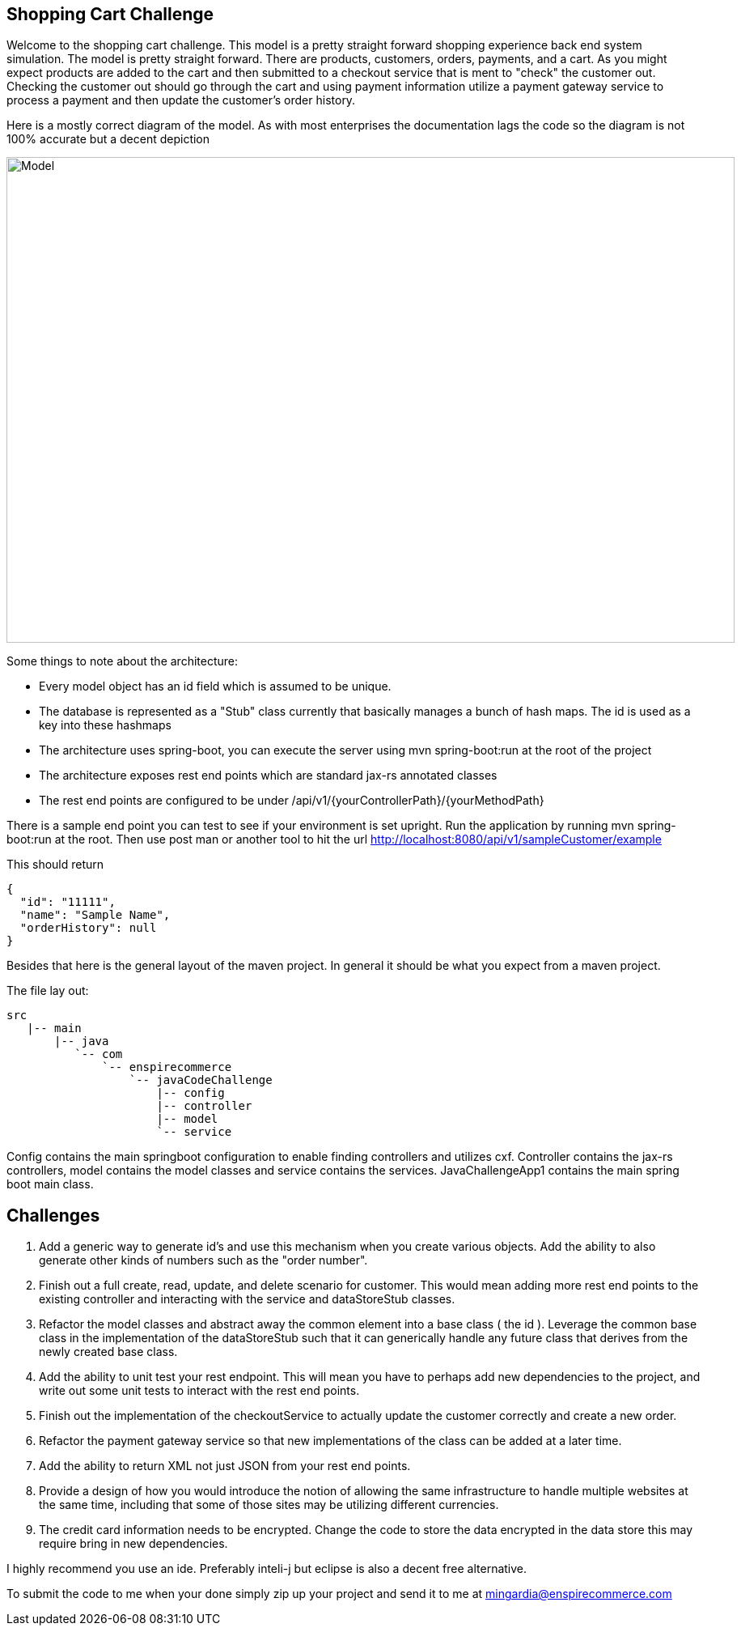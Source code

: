 :imagesdir: images
:source-highlighter: coderay
== Shopping Cart Challenge

Welcome to the shopping cart challenge.  This model is a pretty straight forward shopping experience back end system
simulation.  The model is pretty straight forward.  There are products, customers, orders, payments, and a cart.  As
you might expect products are added to the cart and then submitted to a checkout service that is ment to "check"
the customer out.  Checking the customer out should go through the cart and using payment information utilize a
payment gateway service to process a payment and then update the customer's order history.

Here is a mostly correct diagram of the model.  As with most enterprises the documentation lags the code so the diagram
is not 100% accurate but a decent depiction

image::ShoppingCartModel.png[Model, 900,600]


Some things to note about the architecture:

- Every model object has an id field which is assumed to be unique.
- The database is represented as a "Stub" class currently that basically manages a bunch of hash maps.  The id
  is used as a key into these hashmaps
- The architecture uses spring-boot, you can execute the server using mvn spring-boot:run at the root of the project
- The architecture exposes rest end points which are standard jax-rs annotated classes
- The rest end points are configured to be under /api/v1/{yourControllerPath}/{yourMethodPath}


There is a sample end point you can test to see if your environment is set upright.  Run the application
 by running mvn spring-boot:run at the root.  Then use post man or another tool to hit the url
  http://localhost:8080/api/v1/sampleCustomer/example


This should return

[source,json]
----
{
  "id": "11111",
  "name": "Sample Name",
  "orderHistory": null
}
----

Besides that here is the general layout of the maven project.  In general it should be what you expect from
a maven project.


The file lay out:

[tree,file="directoryLayout"]
--
 src
    |-- main
        |-- java
           `-- com
               `-- enspirecommerce
                   `-- javaCodeChallenge
                       |-- config
                       |-- controller
                       |-- model
                       `-- service
--


Config contains the main springboot configuration to enable finding controllers and utilizes cxf.  Controller
contains the jax-rs controllers, model contains the model classes and service contains the services.
JavaChallengeApp1 contains the main spring boot main class.

== Challenges

1. Add a generic way to generate id's and use this mechanism when you create various objects.  Add the ability
   to also generate other kinds of numbers such as the "order number".

2. Finish out a full create, read, update, and delete scenario for customer.  This would mean adding more
   rest end points to the existing controller and interacting with the service and dataStoreStub classes.

3. Refactor the model classes and abstract away the common element into a base class ( the id ).  Leverage
   the common base class in the implementation of the dataStoreStub such that it can generically handle any
   future class that derives from the newly created base class.

4. Add the ability to unit test your rest endpoint.  This will mean you have to perhaps add new dependencies
   to the project, and write out some unit tests to interact with the rest end points.

5. Finish out the implementation of the checkoutService to actually update the customer correctly and create
   a new order.

6. Refactor the payment gateway service so that new implementations of the class can be added at a later time.

7. Add the ability to return XML not just JSON from your rest end points.

8. Provide a design of how you would introduce the notion of allowing the same infrastructure to handle multiple
   websites at the same time, including that some of those sites may be utilizing different currencies.

9. The credit card information needs to be encrypted.  Change the code to store the data encrypted in the data store
   this may require bring in new dependencies.


I highly recommend you use an ide.  Preferably inteli-j but eclipse is also a decent free alternative.

To submit the code to me when your done simply zip up your project and send it to me at mingardia@enspirecommerce.com

